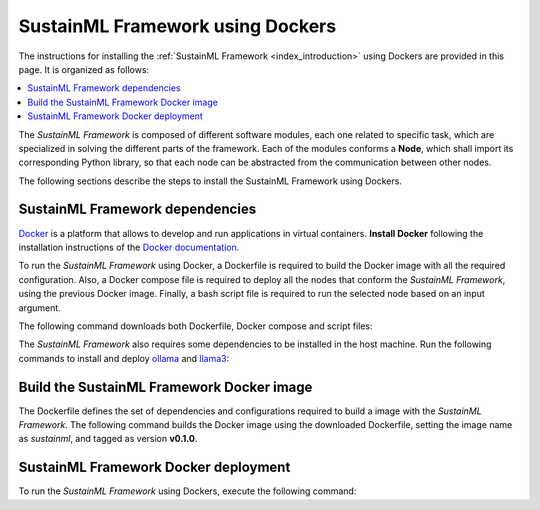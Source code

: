 .. _installation_docker:

SustainML Framework using Dockers
=================================

The instructions for installing the :ref:`SustainML Framework <index_introduction>` using Dockers are provided in this page.
It is organized as follows:

.. contents::
    :local:
    :backlinks: none
    :depth: 2

The *SustainML Framework* is composed of different software modules, each one related to specific task, which are specialized in solving the different parts of the framework.
Each of the modules conforms a **Node**, which shall import its corresponding Python library, so that each node can be abstracted from the communication between other nodes.

The following sections describe the steps to install the SustainML Framework using Dockers.

.. _installation_framework_docker_dependencies:

SustainML Framework dependencies
--------------------------------

`Docker <https://www.docker.com/>`_ is a platform that allows to develop and run applications in virtual containers.
**Install Docker** following the installation instructions of the `Docker documentation <https://docs.docker.com/get-docker/>`_.

To run the *SustainML Framework* using Docker, a Dockerfile is required to build the Docker image with all the required configuration.
Also, a Docker compose file is required to deploy all the nodes that conform the *SustainML Framework*, using the previous Docker image.
Finally, a bash script file is required to run the selected node based on an input argument.

The following command downloads both Dockerfile, Docker compose and script files:

.. tabs::

    .. group-tab:: Ubuntu

        .. code-block:: bash

            mkdir -p ~/SustainML && cd ~/SustainML && \
            wget https://raw.githubusercontent.com/eProsima/SustainML-Framework/main/docker/Dockerfile && \
            wget https://raw.githubusercontent.com/eProsima/SustainML-Framework/main/docker/docker-compose.yaml && \
            wget https://raw.githubusercontent.com/eProsima/SustainML-Framework/main/docker/run.bash

    .. group-tab:: MacOS

        .. code-block:: bash

            mkdir -p ~/SustainML && cd ~/SustainML && \
            wget https://raw.githubusercontent.com/eProsima/SustainML-Framework/main/docker/Dockerfile && \
            wget https://raw.githubusercontent.com/eProsima/SustainML-Framework/main/docker/docker-compose.yaml && \
            wget https://raw.githubusercontent.com/eProsima/SustainML-Framework/main/docker/run.bash

        The *SustainML Framework* GUI application requires special privileges to access the X server.
        To provide them, `XQuartz <https://www.xquartz.org/>`_ and `socat <http://www.dest-unreach.org/socat/>`_ need to be installed:

        .. code-block:: bash

            brew install --cask socat xquartz

The *SustainML Framework* also requires some dependencies to be installed in the host machine.
Run the following commands to install and deploy `ollama <https://ollama.com/>`_ and `llama3 <https://llama.meta.com/llama3/>`_:

.. tabs::

    .. group-tab:: Ubuntu

        .. code-block:: bash

            curl -fsSL https://ollama.com/install.sh | sh && \
            ollama pull llama3

    .. group-tab:: MacOS

        .. code-block:: bash

            curl -fsSL https://ollama.com/install.sh | sh && \
            ollama pull llama3

.. _installation_framework_docker_build:

Build the SustainML Framework Docker image
------------------------------------------

The Dockerfile defines the set of dependencies and configurations required to build a image with the *SustainML Framework*.
The following command builds the Docker image using the downloaded Dockerfile, setting the image name as *sustainml*, and tagged as version **v0.1.0**.

.. tabs::

    .. group-tab:: Ubuntu

        .. code-block:: bash

            docker build -f ~/SustainML/Dockerfile -t sustainml:v0.1.0 .

    .. group-tab:: MacOS

        .. code-block:: bash

            docker build -f ~/SustainML/Dockerfile -t sustainml:v0.1.0 .

.. _installation_framework_docker_deployment:

SustainML Framework Docker deployment
-------------------------------------

To run the *SustainML Framework* using Dockers, execute the following command:

.. tabs::

    .. group-tab:: Ubuntu

        Provide privileges to the X localhost server and deploy the *SustainML Framework* using Docker compose:

        .. code-block:: bash

            xhost local:root && \
            docker compose up

    .. group-tab:: MacOS

        Open a XQuart terminal (required in the **MacOS** section of the :ref:`installation_framework_docker_dependencies`).

        .. code-block:: bash

            open -a XQuartz

        Ensure that the security setting *Allow connections from network clients* is enabled in the XQuartz preferences.

        .. image:: /rst/figures/xquartz_settings.png
            :width: 45%

        .. image:: /rst/figures/xquartz_security.png
            :width: 45%

        .. note::

            The XQuartz terminal may require to be restarted to apply the changes.

        In the XQuartz terminal, provide privileges to the X private server and set the display environment variable.
        To do so, introduce your private IP address in the following command, and then deploy the *SustainML Framework* using Docker compose:

        .. code-block:: bash

            socat TCP-LISTEN:11000,reuseaddr,fork UNIX-CLIENT:\"$DISPLAY\" && \
            xhost + your.private.ip.address && \
            export DISPLAY="your.private.ip.address:0" && \
            docker compose up

